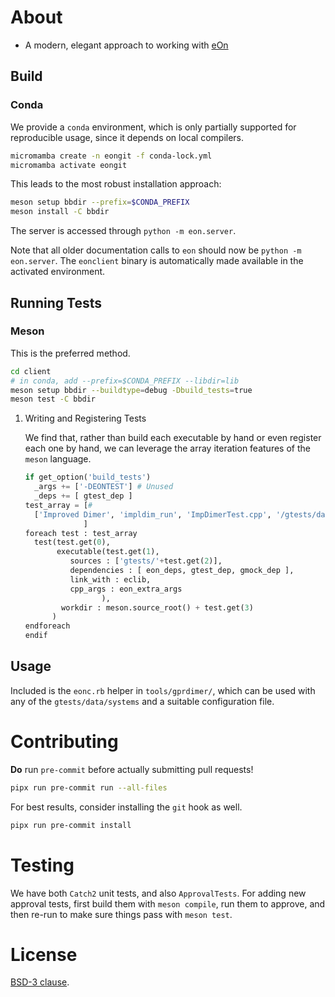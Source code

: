 * About
- A modern, elegant approach to working with [[https://theochemui.github.io/eOn/][eOn]]
** Build
*** Conda
We provide a ~conda~ environment, which is only partially supported for reproducible usage, since it depends on local compilers.
#+begin_src bash
micromamba create -n eongit -f conda-lock.yml
micromamba activate eongit
#+end_src
This leads to the most robust installation approach:
#+begin_src bash
meson setup bbdir --prefix=$CONDA_PREFIX
meson install -C bbdir
#+end_src
The server is accessed through ~python -m eon.server~.

Note that all older documentation calls to ~eon~ should now be ~python -m
eon.server~. The ~eonclient~ binary is automatically made available in the
activated environment.
** Running Tests
*** Meson
This is the preferred method.
#+begin_src bash
cd client
# in conda, add --prefix=$CONDA_PREFIX --libdir=lib
meson setup bbdir --buildtype=debug -Dbuild_tests=true
meson test -C bbdir
#+end_src
**** Writing and Registering Tests
We find that, rather than build each executable by hand or even register each one by hand, we can leverage the array iteration features of the ~meson~ language.
#+begin_src python
if get_option('build_tests')
  _args += ['-DEONTEST'] # Unused
  _deps += [ gtest_dep ]
test_array = [#
  ['Improved Dimer', 'impldim_run', 'ImpDimerTest.cpp', '/gtests/data/saddle_search'],
             ]
foreach test : test_array
  test(test.get(0),
       executable(test.get(1),
          sources : ['gtests/'+test.get(2)],
          dependencies : [ eon_deps, gtest_dep, gmock_dep ],
          link_with : eclib,
          cpp_args : eon_extra_args
                 ),
        workdir : meson.source_root() + test.get(3)
      )
endforeach
endif
#+end_src
** Usage
Included is the ~eonc.rb~ helper in ~tools/gprdimer/~, which can be used with any of the ~gtests/data/systems~ and a suitable configuration file.
* Contributing
*Do* run ~pre-commit~ before actually submitting pull requests!
#+begin_src bash
pipx run pre-commit run --all-files
#+end_src
For best results, consider installing the ~git~ hook as well.
#+begin_src bash
pipx run pre-commit install
#+end_src
* Testing
We have both ~Catch2~ unit tests, and also ~ApprovalTests~. For adding new
approval tests, first build them with ~meson compile~, run them to approve, and
then re-run to make sure things pass with ~meson test~.
* License
[[https://opensource.org/licenses/BSD-3-Clause][BSD-3 clause]].
